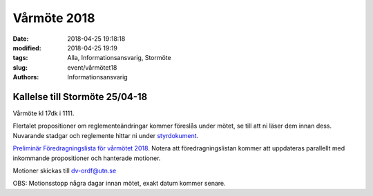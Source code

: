 Vårmöte 2018
##############################

:date: 2018-04-25 19:18:18
:modified: 2018-04-25 19:19
:tags: Alla, Informationsansvarig, Stormöte
:slug: event/vårmötet18
:authors: Informationsansvarig


**Kallelse till Stormöte 25/04-18**
==========================================================================
Vårmöte kl 17dk i 1111.

Flertalet propositioner om reglementeändringar kommer föreslås under mötet, se till att ni läser dem innan dess.
Nuvarande stadgar och reglemente hittar ni under `styrdokument <http://www.datavetenskap.nu/foreningar/ud-2/arkiv/>`__.

`Preliminär Föredragningslista för vårmötet 2018 <https://drive.google.com/file/d/1l_eVg9cr7dz-L6juVaDenu0fVC4c84GM/view?usp=sharing>`__.
Notera att föredragningslistan kommer att uppdateras parallellt med inkommande propositioner och hanterade motioner.

.. `Proposition gällande flytt av ansvarsområde fran Studieradsordforande till Studiesocialt ansvarig <https://drive.google.com/file/d/1mkNm0tbv6ORMNFTreehcjR-HS6_ETQqD/view?usp=sharing>`__.

.. `Proposition gällande ansvarsområden till studiesocialt ansvarig <https://drive.google.com/file/d/11OhKOrgKX8UAtXnuKJxY56JjVkLzZub8/view?usp=sharing>`__.

.. `Proposition gällande uppdatering av FooBar-ansvar <https://drive.google.com/file/d/1vAyM7vUvMLhyLTPlRxg0oTKTMM59UfU_/view?usp=sharing>`__.


Motioner skickas till dv-ordf@utn.se


OBS: Motionsstopp några dagar innan mötet, exakt datum kommer senare.
